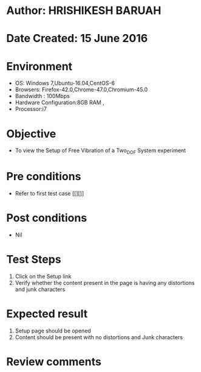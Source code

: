 * Author: HRISHIKESH BARUAH
* Date Created: 15 June 2016
* Environment
  - OS: Windows 7,Ubuntu-16.04,CentOS-6
  - Browsers: Firefox-42.0,Chrome-47.0,Chromium-45.0
  - Bandwidth : 100Mbps
  - Hardware Configuration:8GB RAM , 
  - Processor:i7

* Objective
  - To view the Setup of Free Vibration of a Two_DOF System experiment

* Pre conditions
  - Refer to first test case [[][]] 

* Post conditions
   - Nil
* Test Steps
  1. Click on the Setup link 
  2. Verify whether the content present in the page is having any distortions and junk characters

* Expected result
  1. Setup page should be opened
  2. Content should be present with no distortions and Junk characters

* Review comments
